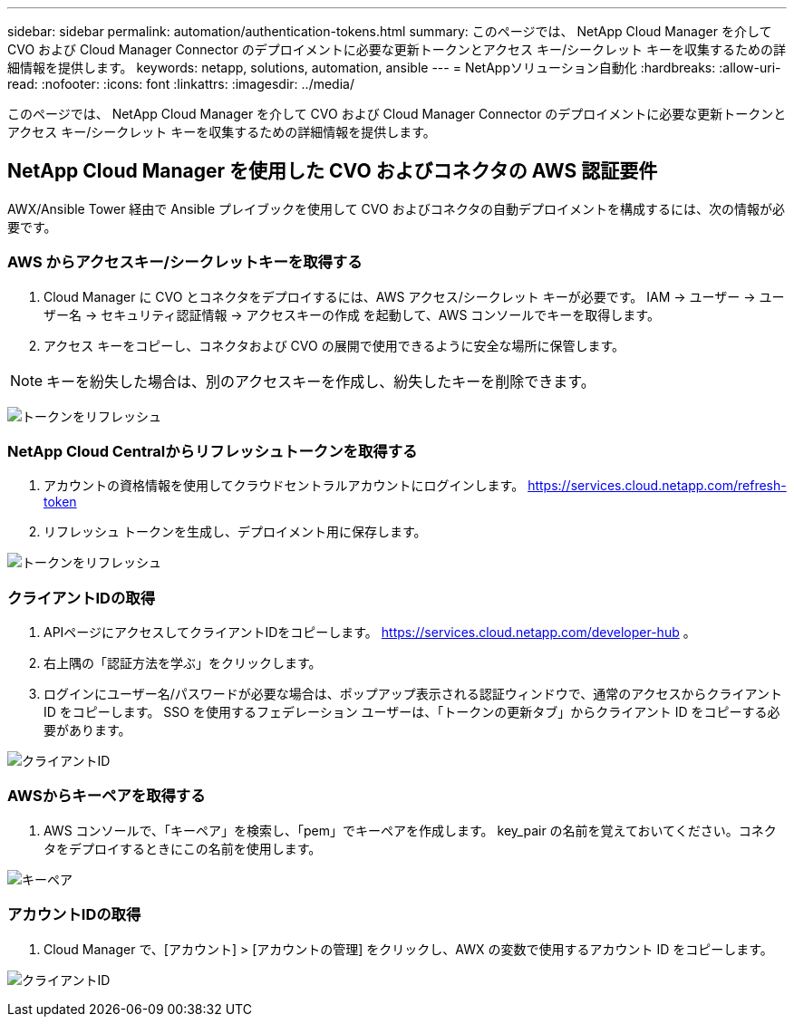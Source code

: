 ---
sidebar: sidebar 
permalink: automation/authentication-tokens.html 
summary: このページでは、 NetApp Cloud Manager を介して CVO および Cloud Manager Connector のデプロイメントに必要な更新トークンとアクセス キー/シークレット キーを収集するための詳細情報を提供します。 
keywords: netapp, solutions, automation, ansible 
---
= NetAppソリューション自動化
:hardbreaks:
:allow-uri-read: 
:nofooter: 
:icons: font
:linkattrs: 
:imagesdir: ../media/


[role="lead"]
このページでは、 NetApp Cloud Manager を介して CVO および Cloud Manager Connector のデプロイメントに必要な更新トークンとアクセス キー/シークレット キーを収集するための詳細情報を提供します。



== NetApp Cloud Manager を使用した CVO およびコネクタの AWS 認証要件

AWX/Ansible Tower 経由で Ansible プレイブックを使用して CVO およびコネクタの自動デプロイメントを構成するには、次の情報が必要です。



=== AWS からアクセスキー/シークレットキーを取得する

. Cloud Manager に CVO とコネクタをデプロイするには、AWS アクセス/シークレット キーが必要です。  IAM -> ユーザー -> ユーザー名 -> セキュリティ認証情報 -> アクセスキーの作成 を起動して、AWS コンソールでキーを取得します。
. アクセス キーをコピーし、コネクタおよび CVO の展開で使用できるように安全な場所に保管します。



NOTE: キーを紛失した場合は、別のアクセスキーを作成し、紛失したキーを削除できます。

image:access-keys.png["トークンをリフレッシュ"]



=== NetApp Cloud Centralからリフレッシュトークンを取得する

. アカウントの資格情報を使用してクラウドセントラルアカウントにログインします。 https://services.cloud.netapp.com/refresh-token[]
. リフレッシュ トークンを生成し、デプロイメント用に保存します。


image:token-authentication.png["トークンをリフレッシュ"]



=== クライアントIDの取得

. APIページにアクセスしてクライアントIDをコピーします。 https://services.cloud.netapp.com/developer-hub[] 。
. 右上隅の「認証方法を学ぶ」をクリックします。
. ログインにユーザー名/パスワードが必要な場合は、ポップアップ表示される認証ウィンドウで、通常のアクセスからクライアント ID をコピーします。  SSO を使用するフェデレーション ユーザーは、「トークンの更新タブ」からクライアント ID をコピーする必要があります。


image:client-id.png["クライアントID"]



=== AWSからキーペアを取得する

. AWS コンソールで、「キーペア」を検索し、「pem」でキーペアを作成します。  key_pair の名前を覚えておいてください。コネクタをデプロイするときにこの名前を使用します。


image:key-pair.png["キーペア"]



=== アカウントIDの取得

. Cloud Manager で、[アカウント] > [アカウントの管理] をクリックし、AWX の変数で使用するアカウント ID をコピーします。


image:account-id.png["クライアントID"]
